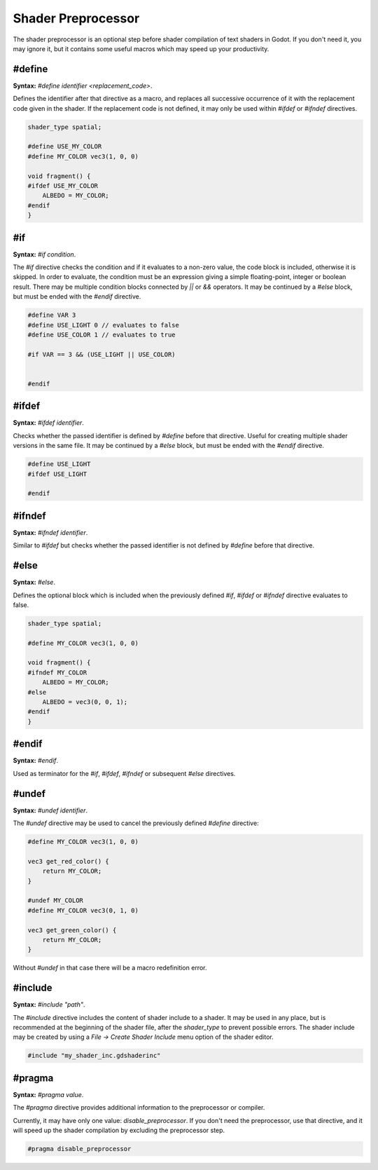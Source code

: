 .. _doc_shader_preprocessor:

Shader Preprocessor
===================

The shader preprocessor is an optional step before shader compilation of text shaders in Godot.
If you don't need it, you may ignore it, but it contains some useful macros which may speed up your productivity.

#define
^^^^^^^
\ **Syntax:** `#define identifier <replacement_code>`.

Defines the identifier after that directive as a macro, and replaces all successive occurrence of it with the replacement code given in the shader.
If the replacement code is not defined, it may only be used within `#ifdef` or `#ifndef` directives.

.. code-block:: glsl

    shader_type spatial;

    #define USE_MY_COLOR
    #define MY_COLOR vec3(1, 0, 0)

    void fragment() {
    #ifdef USE_MY_COLOR
        ALBEDO = MY_COLOR;
    #endif
    }

#if
^^^
\ **Syntax:** `#if condition`.

The `#if` directive checks the condition and if it evaluates to a non-zero value, the code block is included, otherwise it is skipped.
In order to evaluate, the condition must be an expression giving a simple floating-point, integer or boolean result. There may be multiple condition blocks connected by `||` or `&&` operators.
It may be continued by a `#else` block, but must be ended with the `#endif` directive.

.. code-block:: glsl

    #define VAR 3
    #define USE_LIGHT 0 // evaluates to false
    #define USE_COLOR 1 // evaluates to true

    #if VAR == 3 && (USE_LIGHT || USE_COLOR)


    #endif

#ifdef
^^^^^^
\ **Syntax:** `#ifdef identifier`.

Checks whether the passed identifier is defined by `#define` before that directive. Useful for creating multiple shader versions in the same file.
It may be continued by a `#else` block, but must be ended with the `#endif` directive.

.. code-block:: glsl

    #define USE_LIGHT
    #ifdef USE_LIGHT

    #endif

#ifndef
^^^^^^^
\ **Syntax:** `#ifndef identifier`.

Similar to `#ifdef` but checks whether the passed identifier is not defined by `#define` before that directive.

#else
^^^^^
\ **Syntax:** `#else`.

Defines the optional block which is included when the previously defined `#if`, `#ifdef` or `#ifndef` directive evaluates to false.

.. code-block:: glsl

    shader_type spatial;

    #define MY_COLOR vec3(1, 0, 0)

    void fragment() {
    #ifndef MY_COLOR
        ALBEDO = MY_COLOR;
    #else
        ALBEDO = vec3(0, 0, 1);
    #endif
    }

#endif
^^^^^^
\ **Syntax:** `#endif`.

Used as terminator for the `#if`, `#ifdef`, `#ifndef` or subsequent `#else` directives.

#undef
^^^^^^
\ **Syntax:** `#undef identifier`.

The `#undef` directive may be used to cancel the previously defined `#define` directive: 

.. code-block:: glsl

    #define MY_COLOR vec3(1, 0, 0)

    vec3 get_red_color() {
        return MY_COLOR;
    }

    #undef MY_COLOR
    #define MY_COLOR vec3(0, 1, 0)

    vec3 get_green_color() {
        return MY_COLOR;
    }

Without `#undef` in that case there will be a macro redefinition error.

#include
^^^^^^^^
\ **Syntax:** `#include "path"`.

The `#include` directive includes the content of shader include to a shader. It may be used in any place, but is recommended at the beginning of the shader file, 
after the `shader_type` to prevent possible errors. The shader include may be created by using a `File → Create Shader Include` menu option of the shader editor.

.. code-block:: glsl

    #include "my_shader_inc.gdshaderinc"

#pragma
^^^^^^^
\ **Syntax:** `#pragma value`.

The `#pragma` directive provides additional information to the preprocessor or compiler.

Currently, it may have only one value: `disable_preprocessor`.
If you don't need the preprocessor, use that directive, and it will speed up the shader compilation by excluding the preprocessor step. 

.. code-block:: glsl

    #pragma disable_preprocessor
